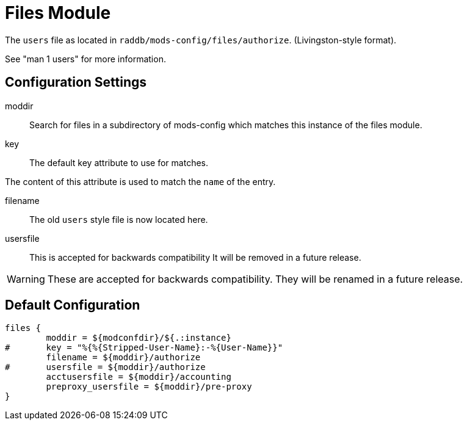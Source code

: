 



= Files Module

The `users` file as located in `raddb/mods-config/files/authorize`. (Livingston-style format).

See "man 1 users" for more information.



## Configuration Settings


moddir:: Search for files in a subdirectory of mods-config which
matches this instance of the files module.



key:: The default key attribute to use for matches.

The content of this attribute is used to match the `name` of the entry.



filename:: The old `users` style file is now located here.



usersfile:: This is accepted for backwards compatibility
It will be removed in a future release.



WARNING: These are accepted for backwards compatibility.
They will be renamed in a future release.


== Default Configuration

```
files {
	moddir = ${modconfdir}/${.:instance}
#	key = "%{%{Stripped-User-Name}:-%{User-Name}}"
	filename = ${moddir}/authorize
#	usersfile = ${moddir}/authorize
	acctusersfile = ${moddir}/accounting
	preproxy_usersfile = ${moddir}/pre-proxy
}
```
